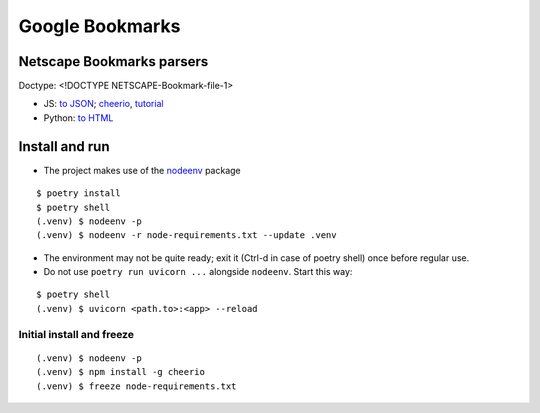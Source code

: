 Google Bookmarks
****************

Netscape Bookmarks parsers
==========================

Doctype: <!DOCTYPE NETSCAPE-Bookmark-file-1>

- JS: `to JSON
  <https://gist.github.com/devster31/4e8c6548fd16ffb75c02e6f24e27f9b9>`__;
  `cheerio <https://github.com/cheeriojs/cheerio>`__,
  `tutorial <https://zetcode.com/javascript/cheerio/>`__
- Python:
  `to HTML <https://github.com/FlyingWolFox/Netscape-Bookmarks-File-Parser>`__

Install and run
===============

- The project makes use of the `nodeenv <https://pypi.org/project/nodeenv/>`__
  package

::

    $ poetry install
    $ poetry shell
    (.venv) $ nodeenv -p
    (.venv) $ nodeenv -r node-requirements.txt --update .venv

- The environment may not be quite ready; exit it (Ctrl-d in case of
  poetry shell) once before regular use.

- Do not use ``poetry run uvicorn ...`` alongside ``nodeenv``.
  Start this way:

::

    $ poetry shell
    (.venv) $ uvicorn <path.to>:<app> --reload

Initial install and freeze
--------------------------

::

    (.venv) $ nodeenv -p
    (.venv) $ npm install -g cheerio
    (.venv) $ freeze node-requirements.txt
